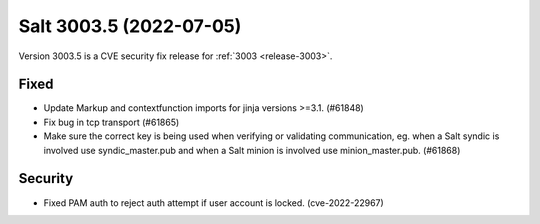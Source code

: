 .. _release-3003-5:

========================
Salt 3003.5 (2022-07-05)
========================

Version 3003.5 is a CVE security fix release for :ref:`3003 <release-3003>`.

Fixed
-----

- Update Markup and contextfunction imports for jinja versions >=3.1. (#61848)
- Fix bug in tcp transport (#61865)
- Make sure the correct key is being used when verifying or validating communication, eg. when a Salt syndic is involved use syndic_master.pub and when a Salt minion is involved use minion_master.pub. (#61868)


Security
--------

- Fixed PAM auth to reject auth attempt if user account is locked. (cve-2022-22967)

